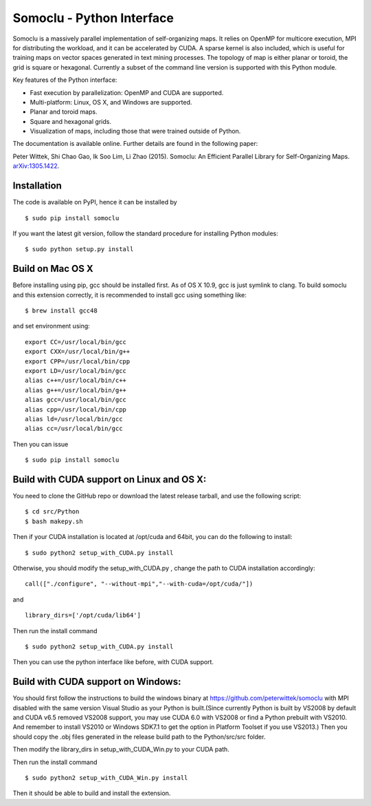 Somoclu - Python Interface
================================

Somoclu is a massively parallel implementation of self-organizing maps. It relies on OpenMP for multicore execution, MPI for distributing the workload, and it can be accelerated by CUDA. A sparse kernel is also included, which is useful for training maps on vector spaces generated in text mining processes. The topology of map is either planar or toroid, the grid is square or hexagonal. Currently a subset of the command line version is supported with this Python module.

Key features of the Python interface:

* Fast execution by parallelization: OpenMP and CUDA are supported.
* Multi-platform: Linux, OS X, and Windows are supported.
* Planar and toroid maps.
* Square and hexagonal grids.
* Visualization of maps, including those that were trained outside of Python.

The documentation is available online. Further details are found in the following paper:

Peter Wittek, Shi Chao Gao, Ik Soo Lim, Li Zhao (2015). Somoclu: An Efficient Parallel Library for Self-Organizing Maps. `arXiv:1305.1422 <http://arxiv.org/abs/1305.1422>`_.


Installation
------------
The code is available on PyPI, hence it can be installed by

::

    $ sudo pip install somoclu

If you want the latest git version, follow the standard procedure for installing Python modules:

::

    $ sudo python setup.py install

Build on Mac OS X
--------------------
Before installing using pip, gcc should be installed first. As of OS X 10.9, gcc is just symlink to clang. To build somoclu and this extension correctly, it is recommended to install gcc using something like:
::
   
    $ brew install gcc48

and set environment using:
::
   
    export CC=/usr/local/bin/gcc
    export CXX=/usr/local/bin/g++
    export CPP=/usr/local/bin/cpp
    export LD=/usr/local/bin/gcc
    alias c++=/usr/local/bin/c++
    alias g++=/usr/local/bin/g++	
    alias gcc=/usr/local/bin/gcc
    alias cpp=/usr/local/bin/cpp
    alias ld=/usr/local/bin/gcc
    alias cc=/usr/local/bin/gcc

Then you can issue
::
   
    $ sudo pip install somoclu

    
Build with CUDA support on Linux and OS X:
------------------------------------------
You need to clone the GitHub repo or download the latest release tarball, and use the following script:

::
   
    $ cd src/Python
    $ bash makepy.sh

Then if your CUDA installation is located at /opt/cuda and 64bit, you can do the following to install:

::
   
    $ sudo python2 setup_with_CUDA.py install

Otherwise, you should modify the setup_with_CUDA.py ,
change the path to CUDA installation accordingly:

::
   
   call(["./configure", "--without-mpi","--with-cuda=/opt/cuda/"])

and

::
   
   library_dirs=['/opt/cuda/lib64']

Then run the install command

::
   
    $ sudo python2 setup_with_CUDA.py install

Then you can use the python interface like before, with CUDA support.

Build with CUDA support on Windows:
--------------------------------------
You should first follow the instructions to build the windows binary at https://github.com/peterwittek/somoclu with MPI disabled with the same version Visual Studio as your Python is built.(Since currently Python is built by VS2008 by default and CUDA v6.5 removed VS2008 support, you may use CUDA 6.0 with VS2008 or find a Python prebuilt with VS2010. And remember to install VS2010 or Windows SDK7.1 to get the option in Platform Toolset if you use VS2013.) Then you should copy the .obj files generated in the release build path to the Python/src/src folder. 

Then modify the library_dirs in setup_with_CUDA_Win.py  to your CUDA path.

Then run the install command

::
   
    $ sudo python2 setup_with_CUDA_Win.py install
	
Then it should be able to build and install the extension.
